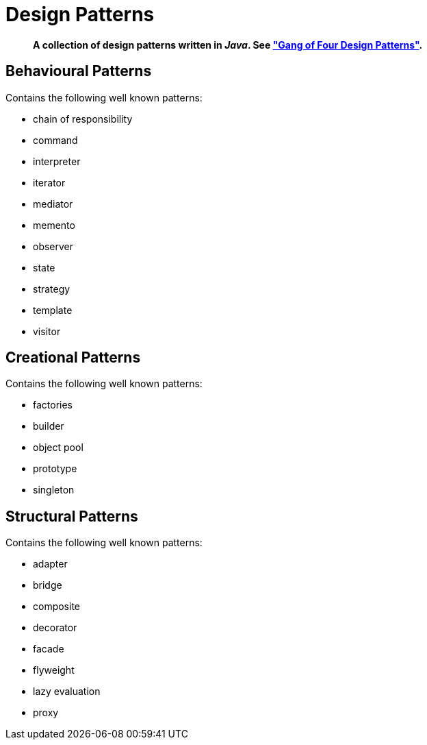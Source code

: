 = Design Patterns

[abstract]
*A collection of design patterns written in _Java_. See https://en.wikipedia.org/wiki/Design_Patterns["Gang of Four Design Patterns"].*

== Behavioural Patterns
.Contains the following well known patterns:
* chain of responsibility
* command
* interpreter
* iterator
* mediator
* memento
* observer
* state
* strategy
* template
* visitor

== Creational Patterns
.Contains the following well known patterns:
* factories
* builder
* object pool
* prototype
* singleton

== Structural Patterns
.Contains the following well known patterns:
* adapter
* bridge
* composite
* decorator
* facade
* flyweight
* lazy evaluation
* proxy
